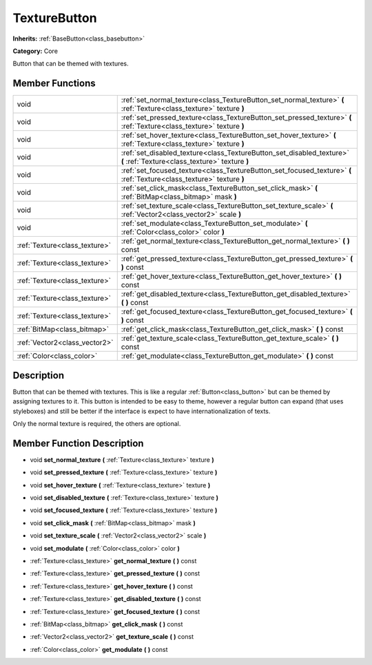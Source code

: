 .. _class_TextureButton:

TextureButton
=============

**Inherits:** :ref:`BaseButton<class_basebutton>`

**Category:** Core

Button that can be themed with textures.

Member Functions
----------------

+--------------------------------+---------------------------------------------------------------------------------------------------------------------------+
| void                           | :ref:`set_normal_texture<class_TextureButton_set_normal_texture>`  **(** :ref:`Texture<class_texture>` texture  **)**     |
+--------------------------------+---------------------------------------------------------------------------------------------------------------------------+
| void                           | :ref:`set_pressed_texture<class_TextureButton_set_pressed_texture>`  **(** :ref:`Texture<class_texture>` texture  **)**   |
+--------------------------------+---------------------------------------------------------------------------------------------------------------------------+
| void                           | :ref:`set_hover_texture<class_TextureButton_set_hover_texture>`  **(** :ref:`Texture<class_texture>` texture  **)**       |
+--------------------------------+---------------------------------------------------------------------------------------------------------------------------+
| void                           | :ref:`set_disabled_texture<class_TextureButton_set_disabled_texture>`  **(** :ref:`Texture<class_texture>` texture  **)** |
+--------------------------------+---------------------------------------------------------------------------------------------------------------------------+
| void                           | :ref:`set_focused_texture<class_TextureButton_set_focused_texture>`  **(** :ref:`Texture<class_texture>` texture  **)**   |
+--------------------------------+---------------------------------------------------------------------------------------------------------------------------+
| void                           | :ref:`set_click_mask<class_TextureButton_set_click_mask>`  **(** :ref:`BitMap<class_bitmap>` mask  **)**                  |
+--------------------------------+---------------------------------------------------------------------------------------------------------------------------+
| void                           | :ref:`set_texture_scale<class_TextureButton_set_texture_scale>`  **(** :ref:`Vector2<class_vector2>` scale  **)**         |
+--------------------------------+---------------------------------------------------------------------------------------------------------------------------+
| void                           | :ref:`set_modulate<class_TextureButton_set_modulate>`  **(** :ref:`Color<class_color>` color  **)**                       |
+--------------------------------+---------------------------------------------------------------------------------------------------------------------------+
| :ref:`Texture<class_texture>`  | :ref:`get_normal_texture<class_TextureButton_get_normal_texture>`  **(** **)** const                                      |
+--------------------------------+---------------------------------------------------------------------------------------------------------------------------+
| :ref:`Texture<class_texture>`  | :ref:`get_pressed_texture<class_TextureButton_get_pressed_texture>`  **(** **)** const                                    |
+--------------------------------+---------------------------------------------------------------------------------------------------------------------------+
| :ref:`Texture<class_texture>`  | :ref:`get_hover_texture<class_TextureButton_get_hover_texture>`  **(** **)** const                                        |
+--------------------------------+---------------------------------------------------------------------------------------------------------------------------+
| :ref:`Texture<class_texture>`  | :ref:`get_disabled_texture<class_TextureButton_get_disabled_texture>`  **(** **)** const                                  |
+--------------------------------+---------------------------------------------------------------------------------------------------------------------------+
| :ref:`Texture<class_texture>`  | :ref:`get_focused_texture<class_TextureButton_get_focused_texture>`  **(** **)** const                                    |
+--------------------------------+---------------------------------------------------------------------------------------------------------------------------+
| :ref:`BitMap<class_bitmap>`    | :ref:`get_click_mask<class_TextureButton_get_click_mask>`  **(** **)** const                                              |
+--------------------------------+---------------------------------------------------------------------------------------------------------------------------+
| :ref:`Vector2<class_vector2>`  | :ref:`get_texture_scale<class_TextureButton_get_texture_scale>`  **(** **)** const                                        |
+--------------------------------+---------------------------------------------------------------------------------------------------------------------------+
| :ref:`Color<class_color>`      | :ref:`get_modulate<class_TextureButton_get_modulate>`  **(** **)** const                                                  |
+--------------------------------+---------------------------------------------------------------------------------------------------------------------------+

Description
-----------

Button that can be themed with textures. This is like a regular :ref:`Button<class_button>` but can be themed by assigning textures to it. This button is intended to be easy to theme, however a regular button can expand (that uses styleboxes) and still be better if the interface is expect to have internationalization of texts.

Only the normal texture is required, the others are optional.

Member Function Description
---------------------------

.. _class_TextureButton_set_normal_texture:

- void  **set_normal_texture**  **(** :ref:`Texture<class_texture>` texture  **)**

.. _class_TextureButton_set_pressed_texture:

- void  **set_pressed_texture**  **(** :ref:`Texture<class_texture>` texture  **)**

.. _class_TextureButton_set_hover_texture:

- void  **set_hover_texture**  **(** :ref:`Texture<class_texture>` texture  **)**

.. _class_TextureButton_set_disabled_texture:

- void  **set_disabled_texture**  **(** :ref:`Texture<class_texture>` texture  **)**

.. _class_TextureButton_set_focused_texture:

- void  **set_focused_texture**  **(** :ref:`Texture<class_texture>` texture  **)**

.. _class_TextureButton_set_click_mask:

- void  **set_click_mask**  **(** :ref:`BitMap<class_bitmap>` mask  **)**

.. _class_TextureButton_set_texture_scale:

- void  **set_texture_scale**  **(** :ref:`Vector2<class_vector2>` scale  **)**

.. _class_TextureButton_set_modulate:

- void  **set_modulate**  **(** :ref:`Color<class_color>` color  **)**

.. _class_TextureButton_get_normal_texture:

- :ref:`Texture<class_texture>`  **get_normal_texture**  **(** **)** const

.. _class_TextureButton_get_pressed_texture:

- :ref:`Texture<class_texture>`  **get_pressed_texture**  **(** **)** const

.. _class_TextureButton_get_hover_texture:

- :ref:`Texture<class_texture>`  **get_hover_texture**  **(** **)** const

.. _class_TextureButton_get_disabled_texture:

- :ref:`Texture<class_texture>`  **get_disabled_texture**  **(** **)** const

.. _class_TextureButton_get_focused_texture:

- :ref:`Texture<class_texture>`  **get_focused_texture**  **(** **)** const

.. _class_TextureButton_get_click_mask:

- :ref:`BitMap<class_bitmap>`  **get_click_mask**  **(** **)** const

.. _class_TextureButton_get_texture_scale:

- :ref:`Vector2<class_vector2>`  **get_texture_scale**  **(** **)** const

.. _class_TextureButton_get_modulate:

- :ref:`Color<class_color>`  **get_modulate**  **(** **)** const


